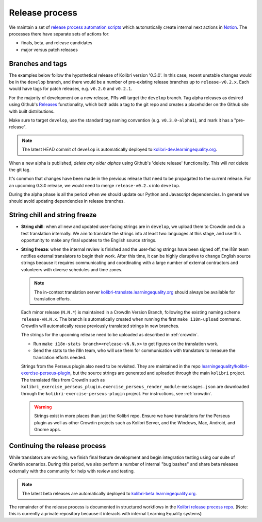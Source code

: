 .. _release_process:

Release process
===============

We maintain a set of `release process automation scripts <https://github.com/learningequality/kolibri-release-process/>`__ which automatically create internal next actions in `Notion <https://www.notion.so/learningequality/>`__. The processes there have separate sets of actions for:

* finals, beta, and release candidates
* major versus patch releases

Branches and tags
-----------------

The examples below follow the hypothetical release of Kolibri version '0.3.0'. In this case, recent unstable changes would be in the ``develop`` branch, and there would be a number of pre-existing release branches up to ``release-v0.2.x``. Each would have tags for patch releases, e.g. ``v0.2.0`` and ``v0.2.1``.

For the majority of development on a new release, PRs will target the ``develop`` branch. Tag alpha releases as desired using Github's `Releases <https://github.com/learningequality/kolibri/releases>`__ functionality, which both adds a tag to the git repo and creates a placeholder on the Github site with built distributions.

Make sure to target ``develop``, use the standard tag naming convention (e.g. ``v0.3.0-alpha1``), and mark it has a "pre-release".

.. note:: The latest HEAD commit of ``develop`` is automatically deployed to `kolibri-dev.learningequality.org <https://kolibri-dev.learningequality.org/>`__.

When a new alpha is published, *delete any older alphas* using Github's 'delete release' functionality. This will *not* delete the git tag.

It's common that changes have been made in the previous release that need to be propagated to the current release. For an upcoming 0.3.0 release, we would need to merge ``release-v0.2.x`` into ``develop``.

During the alpha phase is all the period when we should update our Python and Javascript dependencies. In general we should avoid updating dependencies in release branches.


String chill and string freeze
------------------------------

* **String chill**: when all new and updated user-facing strings are in ``develop``, we upload them to Crowdin and do a test translation internally. We aim to translate the strings into at least two languages at this stage, and use this opportunity to make any final updates to the English source strings.

* **String freeze**: when the internal review is finished and the user-facing strings have been signed off, the i18n team notifies external translators to begin their work. After this time, it can be highly disruptive to change English source strings because it requires communicating and coordinating with a large number of external contractors and volunteers with diverse schedules and time zones.

  .. note:: The in-context translation server `kolibri-translate.learningequality.org <http://kolibri-translate.learningequality.org/>`__ should always be available for translation efforts.

  Each minor release (``N.N.*``) is maintained in a CrowdIn Version Branch, following the existing naming scheme ``release-vN.N.x``. The branch is automatically created when running the first ``make i18n-upload`` command. CrowdIn will automatically reuse previously translated strings in new branches.

  The strings for the upcoming release need to be uploaded as described in :ref:`crowdin`.

  * Run ``make i18n-stats branch=<release-vN.N.x>`` to get figures on the translation work.
  * Send the stats to the i18n team, who will use them for communication with translators to measure the translation efforts needed.

  Strings from the Perseus plugin also need to be revisited. They are maintained in the repo `learningequality/kolibri-exercise-perseus-plugin <https://github.com/learningequality/kolibri-exercise-perseus-plugin>`__, but the source strings are generated and uploaded through the main ``kolibri`` project. The translated files from CrowdIn such as ``kolibri_exercise_perseus_plugin.exercise_perseus_render_module-messages.json`` are downloaded through the ``kolibri-exercise-perseus-plugin`` project. For instructions, see :ref:`crowdin`.

  .. warning:: Strings exist in more places than just the Kolibri repo. Ensure we have translations for the Perseus plugin as well as other Crowdin projects such as Kolibri Server, and the Windows, Mac, Android, and Gnome apps.


Continuing the release process
------------------------------

While translators are working, we finish final feature development and begin integration testing using our suite of Gherkin scenarios. During this period, we also perform a number of internal "bug bashes" and share beta releases externally with the community for help with review and testing.

.. note:: The latest beta releases are automatically deployed to `kolibri-beta.learningequality.org <https://kolibri-dev.learningequality.org/>`__.

The remainder of the release process is documented in structured workflows in the `Kolibri release process repo <https://github.com/learningequality/kolibri-release-process/>`__. (Note: this is currently a private repository because it interacts with internal Learning Equality systems)


